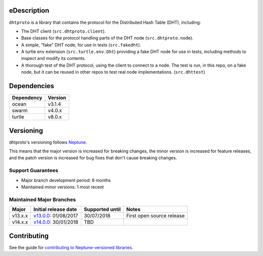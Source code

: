 eDescription
===========

``dhtproto`` is a library that contains the protocol for the Distributed Hash
Table (DHT), including:

* The DHT client (``src.dhtproto.client``).
* Base classes for the protocol handling parts of the DHT node
  (``src.dhtproto.node``).
* A simple, "fake" DHT node, for use in tests (``src.fakedht``).
* A turtle env extension (``src.turtle.env.Dht``) providing a fake DHT node for
  use in tests, including methods to inspect and modify its contents.
* A thorough test of the DHT protocol, using the client to connect to a node.
  The test is run, in this repo, on a fake node, but it can be reused in other
  repos to test real node implementations. (``src.dhttest``)

Dependencies
============

==========  =======
Dependency  Version
==========  =======
ocean       v3.1.4
swarm       v4.0.x
turtle      v8.0.x
==========  =======

Versioning
==========

dhtproto's versioning follows `Neptune
<https://github.com/sociomantic-tsunami/neptune/blob/master/doc/library-user.rst>`_.

This means that the major version is increased for breaking changes, the minor
version is increased for feature releases, and the patch version is increased
for bug fixes that don't cause breaking changes.

Support Guarantees
------------------

* Major branch development period: 6 months
* Maintained minor versions: 1 most recent

Maintained Major Branches
-------------------------

======= ==================== =============== =====
Major   Initial release date Supported until Notes
======= ==================== =============== =====
v13.x.x v13.0.0_: 01/08/2017 30/07/2018      First open source release
v14.x.x v14.0.0_: 30/01/2018 TBD
======= ==================== =============== =====

.. _v13.0.0: https://github.com/sociomantic-tsunami/dhtproto/releases/tag/v13.0.0
.. _v14.0.0: https://github.com/sociomantic-tsunami/dhtproto/releases/tag/v14.0.0


Contributing
============

See the guide for `contributing to Neptune-versioned libraries
<https://github.com/sociomantic-tsunami/neptune/blob/master/doc/library-contributor.rst>`_.
